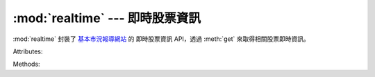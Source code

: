 .. _realtime:

:mod:`realtime` --- 即時股票資訊
===================================

.. module:: realtime

:mod:`realtime` 封裝了 `基本市況報導網站 <http://mis.twse.com.tw>`_ 的
即時股票資訊 API，透過 :meth:`get` 來取得相關股票即時資訊。

Attributes:

.. attribute:: mock

   透過 :attr:`mock` 來設定是否使用假資料::
   
      >>> twstock.realtime.mock = True   # 使用假資料
      >>> twstock.realtime.mock = False  # 使用正常資料

Methods:

.. method:: get(stocks)

   提供包裝後之股票即時資料。

   :param stocks:

      欲查詢之股票代號，多重搜尋請放入 ``list`` 之中::

         >>> realtime.get('2330')            # 單一查詢
         >>> realtime.get(['2330', '6223'])  # 多重查詢

   :type stocks:

      ``str`` or ``list[str]``

   :returns:  dict -- 回傳資料之格式如下

   單一代碼::

      >>> realtime.get('2330')
      {
         'timestamp': 1500877800.0,
         'info': {
            'code': '2330',
            'channel': '2330.tw'
            'name': '台積電',
            'fullname': '台灣積體電路製造股份有限公司',
            'time': '2017-07-24 14:30:00'
         },
         'realtime': {
            'latest_trade_price': '214.50',
            'trade_volume': '4437',
            'accumulate_trade_volume':'19955',
            'best_bid_price': ['214.00', '213.50', '213.00', '212.50', '212.00'],
            'best_bid_volume': ['29', '1621', '2056', '1337', '1673'],
            'best_ask_price': ['214.50', '215.00', '215.50', '216.00', '216.50'],
            'best_ask_volume': ['736', '3116', '995', '1065', '684'],
            'open': '213.50',
            'high': '214.50',
            'low': '213.00'
         },
         'success': True
      }

   多重代碼::

      >>> realtime.get(['2330', '2337'])
      {
         '2330': ...,
         '2337': ...,
         'success': True
      }
